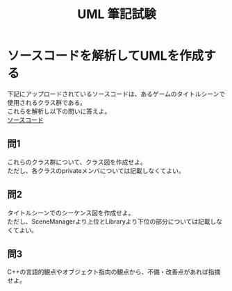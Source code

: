 #+LANGUAGE: ja
#+OPTIONS: \n:t author:nil creator:nil timestamp:nil html-postamble:nil toc:nil num:nil ^:{}
#+HTML_HEAD: <link rel="stylesheet" type="text/css" href="../style1.css" />

#+TITLE: UML 筆記試験
* ソースコードを解析してUMLを作成する
下記にアップロードされているソースコードは、あるゲームのタイトルシーンで使用されるクラス群である。
これらを解析し以下の問いに答えよ。
[[https://gist.github.com/taishi-matsumura/7775ad0725537e0df748c69177fc509a][ソースコード]]

** 問1
これらのクラス群について、クラス図を作成せよ。
ただし、各クラスのprivateメンバについては記載しなくてよい。

** 問2
タイトルシーンでのシーケンス図を作成せよ。
ただし、SceneManagerより上位とLibraryより下位の部分については記載しなくてよい。

** 問3
C++の言語的観点やオブジェクト指向の観点から、不備・改善点があれば指摘せよ。
